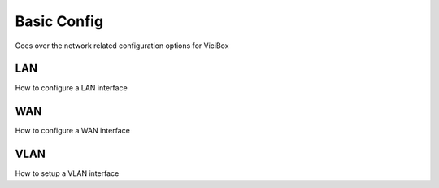 Basic Config
************

Goes over the network related configuration options for ViciBox

LAN
===
How to configure a LAN interface

WAN
===
How to configure a WAN interface

VLAN
====
How to setup a VLAN interface

